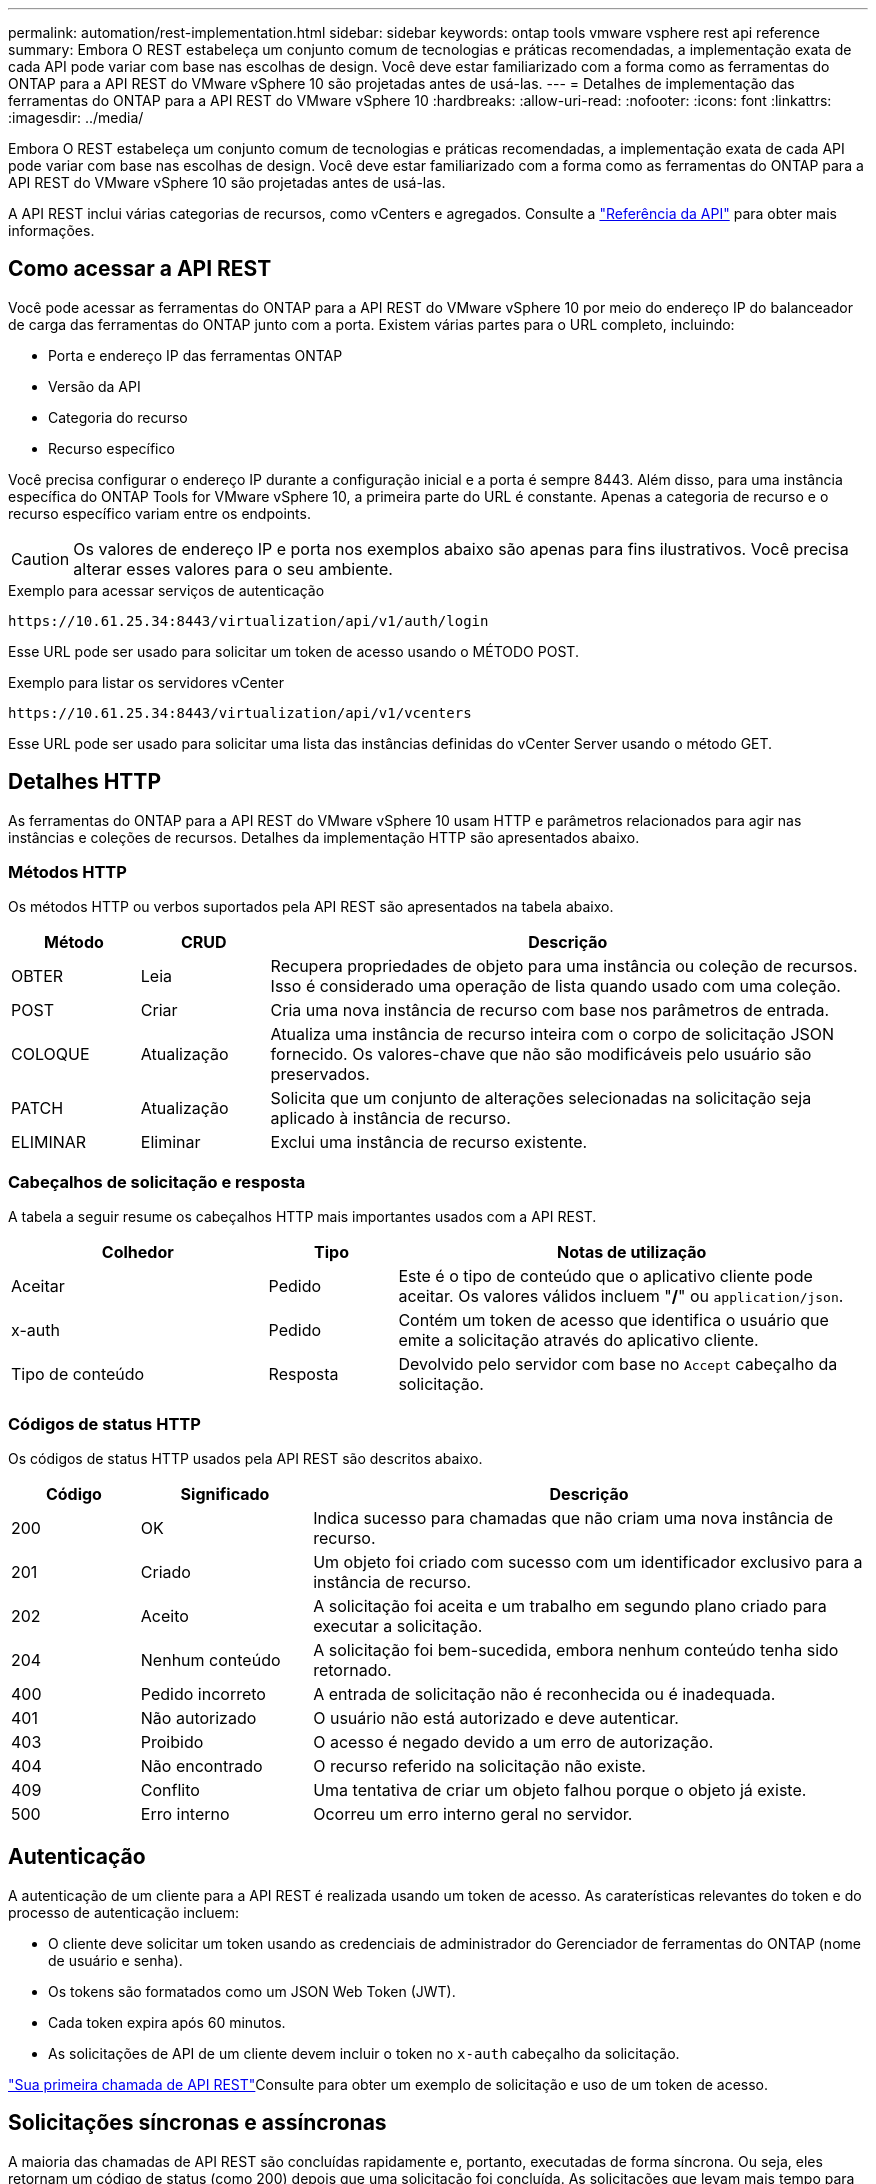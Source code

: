 ---
permalink: automation/rest-implementation.html 
sidebar: sidebar 
keywords: ontap tools vmware vsphere rest api reference 
summary: Embora O REST estabeleça um conjunto comum de tecnologias e práticas recomendadas, a implementação exata de cada API pode variar com base nas escolhas de design. Você deve estar familiarizado com a forma como as ferramentas do ONTAP para a API REST do VMware vSphere 10 são projetadas antes de usá-las. 
---
= Detalhes de implementação das ferramentas do ONTAP para a API REST do VMware vSphere 10
:hardbreaks:
:allow-uri-read: 
:nofooter: 
:icons: font
:linkattrs: 
:imagesdir: ../media/


[role="lead"]
Embora O REST estabeleça um conjunto comum de tecnologias e práticas recomendadas, a implementação exata de cada API pode variar com base nas escolhas de design. Você deve estar familiarizado com a forma como as ferramentas do ONTAP para a API REST do VMware vSphere 10 são projetadas antes de usá-las.

A API REST inclui várias categorias de recursos, como vCenters e agregados. Consulte a link:../automation/api-reference.html["Referência da API"] para obter mais informações.



== Como acessar a API REST

Você pode acessar as ferramentas do ONTAP para a API REST do VMware vSphere 10 por meio do endereço IP do balanceador de carga das ferramentas do ONTAP junto com a porta. Existem várias partes para o URL completo, incluindo:

* Porta e endereço IP das ferramentas ONTAP
* Versão da API
* Categoria do recurso
* Recurso específico


Você precisa configurar o endereço IP durante a configuração inicial e a porta é sempre 8443. Além disso, para uma instância específica do ONTAP Tools for VMware vSphere 10, a primeira parte do URL é constante. Apenas a categoria de recurso e o recurso específico variam entre os endpoints.


CAUTION: Os valores de endereço IP e porta nos exemplos abaixo são apenas para fins ilustrativos. Você precisa alterar esses valores para o seu ambiente.

.Exemplo para acessar serviços de autenticação
`\https://10.61.25.34:8443/virtualization/api/v1/auth/login`

Esse URL pode ser usado para solicitar um token de acesso usando o MÉTODO POST.

.Exemplo para listar os servidores vCenter
`\https://10.61.25.34:8443/virtualization/api/v1/vcenters`

Esse URL pode ser usado para solicitar uma lista das instâncias definidas do vCenter Server usando o método GET.



== Detalhes HTTP

As ferramentas do ONTAP para a API REST do VMware vSphere 10 usam HTTP e parâmetros relacionados para agir nas instâncias e coleções de recursos. Detalhes da implementação HTTP são apresentados abaixo.



=== Métodos HTTP

Os métodos HTTP ou verbos suportados pela API REST são apresentados na tabela abaixo.

[cols="15,15,70"]
|===
| Método | CRUD | Descrição 


| OBTER | Leia | Recupera propriedades de objeto para uma instância ou coleção de recursos. Isso é considerado uma operação de lista quando usado com uma coleção. 


| POST | Criar | Cria uma nova instância de recurso com base nos parâmetros de entrada. 


| COLOQUE | Atualização | Atualiza uma instância de recurso inteira com o corpo de solicitação JSON fornecido. Os valores-chave que não são modificáveis pelo usuário são preservados. 


| PATCH | Atualização | Solicita que um conjunto de alterações selecionadas na solicitação seja aplicado à instância de recurso. 


| ELIMINAR | Eliminar | Exclui uma instância de recurso existente. 
|===


=== Cabeçalhos de solicitação e resposta

A tabela a seguir resume os cabeçalhos HTTP mais importantes usados com a API REST.

[cols="30,15,55"]
|===
| Colhedor | Tipo | Notas de utilização 


| Aceitar | Pedido | Este é o tipo de conteúdo que o aplicativo cliente pode aceitar. Os valores válidos incluem "*/*" ou `application/json`. 


| x-auth | Pedido | Contém um token de acesso que identifica o usuário que emite a solicitação através do aplicativo cliente. 


| Tipo de conteúdo | Resposta | Devolvido pelo servidor com base no `Accept` cabeçalho da solicitação. 
|===


=== Códigos de status HTTP

Os códigos de status HTTP usados pela API REST são descritos abaixo.

[cols="15,20,65"]
|===
| Código | Significado | Descrição 


| 200 | OK | Indica sucesso para chamadas que não criam uma nova instância de recurso. 


| 201 | Criado | Um objeto foi criado com sucesso com um identificador exclusivo para a instância de recurso. 


| 202 | Aceito | A solicitação foi aceita e um trabalho em segundo plano criado para executar a solicitação. 


| 204 | Nenhum conteúdo | A solicitação foi bem-sucedida, embora nenhum conteúdo tenha sido retornado. 


| 400 | Pedido incorreto | A entrada de solicitação não é reconhecida ou é inadequada. 


| 401 | Não autorizado | O usuário não está autorizado e deve autenticar. 


| 403 | Proibido | O acesso é negado devido a um erro de autorização. 


| 404 | Não encontrado | O recurso referido na solicitação não existe. 


| 409 | Conflito | Uma tentativa de criar um objeto falhou porque o objeto já existe. 


| 500 | Erro interno | Ocorreu um erro interno geral no servidor. 
|===


== Autenticação

A autenticação de um cliente para a API REST é realizada usando um token de acesso. As caraterísticas relevantes do token e do processo de autenticação incluem:

* O cliente deve solicitar um token usando as credenciais de administrador do Gerenciador de ferramentas do ONTAP (nome de usuário e senha).
* Os tokens são formatados como um JSON Web Token (JWT).
* Cada token expira após 60 minutos.
* As solicitações de API de um cliente devem incluir o token no `x-auth` cabeçalho da solicitação.


link:../automation/first-call.html["Sua primeira chamada de API REST"]Consulte para obter um exemplo de solicitação e uso de um token de acesso.



== Solicitações síncronas e assíncronas

A maioria das chamadas de API REST são concluídas rapidamente e, portanto, executadas de forma síncrona. Ou seja, eles retornam um código de status (como 200) depois que uma solicitação foi concluída. As solicitações que levam mais tempo para serem concluídas são executadas assincronamente usando um trabalho em segundo plano.

Depois de emitir uma chamada de API que é executada de forma assíncrona, o servidor retorna um código de status HTTP 202. Isto indica que a solicitação foi aceita mas ainda não foi concluída. Você pode consultar o trabalho em segundo plano para determinar seu status, incluindo sucesso ou falha.

O processamento assíncrono é usado para vários tipos de operações de longa duração, incluindo operações de datastore e evolução. Consulte a categoria do gerenciador de tarefas da API REST na página Swagger para obter mais informações.

